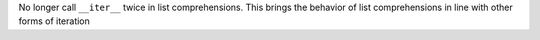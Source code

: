 No longer call ``__iter__`` twice in list comprehensions. This brings the
behavior of list comprehensions in line with other forms of iteration
